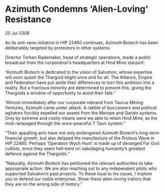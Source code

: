 * Azimuth Condemns ‘Alien-Loving’ Resistance

/25 Jul 3308/

As its anti-xeno initiative in HIP 22460 continues, Azimuth Biotech has been deliberately targeted by protestors in other systems. 

Director Torben Rademaker, head of strategic operations, made a public broadcast from the corporation’s headquarters at Hind Mine starport: 

“Azimuth Biotech is dedicated to the vision of Salvation, whose expertise will soon quash the Thargoid blight once and for all. The Alliance, Empire and Federation have put aside their differences to turn this ambition into a reality. But a fractious minority are determined to prevent this, giving the Thargoids a window of opportunity to avoid their fate.” 

“Almost immediately after our corporate rebrand from Taurus Mining Ventures, Azimuth came under attack. A rabble of buccaneers and political agitators forcibly expelled our assets from the Merope and Qarato systems. Only by extreme and costly means were we able to retain Hind Mine, as the mob rampaged through the once-peaceful T Tauri system.” 

“Their appalling acts have not only endangered Azimuth Biotech’s long-term financial growth, but also delayed the manufacture of the Proteus Wave in HIP 22460. Perhaps ‘Operation Wych Hunt’ is made up of deranged Far God cultists, since they seem hell-bent on sabotaging humanity’s greatest defence against the Thargoids.” 

“Naturally, Azimuth Biotech has petitioned the relevant authorities to take appropriate action. We are also reaching out to any independent pilots who supported Salvation’s past projects. To these loyal to his cause, I implore you to defend our noble enterprise. Show these alien-loving traitors that they are on the wrong side of history.”
